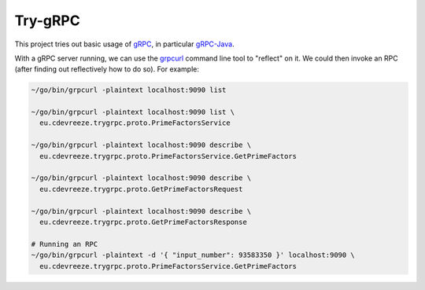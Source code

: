 ========
Try-gRPC
========

This project tries out basic usage of gRPC_, in particular gRPC-Java_.

With a gRPC server running, we can use the grpcurl_ command line tool to "reflect" on it.
We could then invoke an RPC (after finding out reflectively how to do so). For example:

.. code-block:: bash

    ~/go/bin/grpcurl -plaintext localhost:9090 list

    ~/go/bin/grpcurl -plaintext localhost:9090 list \
      eu.cdevreeze.trygrpc.proto.PrimeFactorsService

    ~/go/bin/grpcurl -plaintext localhost:9090 describe \
      eu.cdevreeze.trygrpc.proto.PrimeFactorsService.GetPrimeFactors

    ~/go/bin/grpcurl -plaintext localhost:9090 describe \
      eu.cdevreeze.trygrpc.proto.GetPrimeFactorsRequest

    ~/go/bin/grpcurl -plaintext localhost:9090 describe \
      eu.cdevreeze.trygrpc.proto.GetPrimeFactorsResponse

    # Running an RPC
    ~/go/bin/grpcurl -plaintext -d '{ "input_number": 93583350 }' localhost:9090 \
      eu.cdevreeze.trygrpc.proto.PrimeFactorsService.GetPrimeFactors

.. _gRPC: https://grpc.io/
.. _gRPC-Java: https://grpc.io/docs/languages/java/quickstart/
.. _grpcurl: https://github.com/fullstorydev/grpcurl
